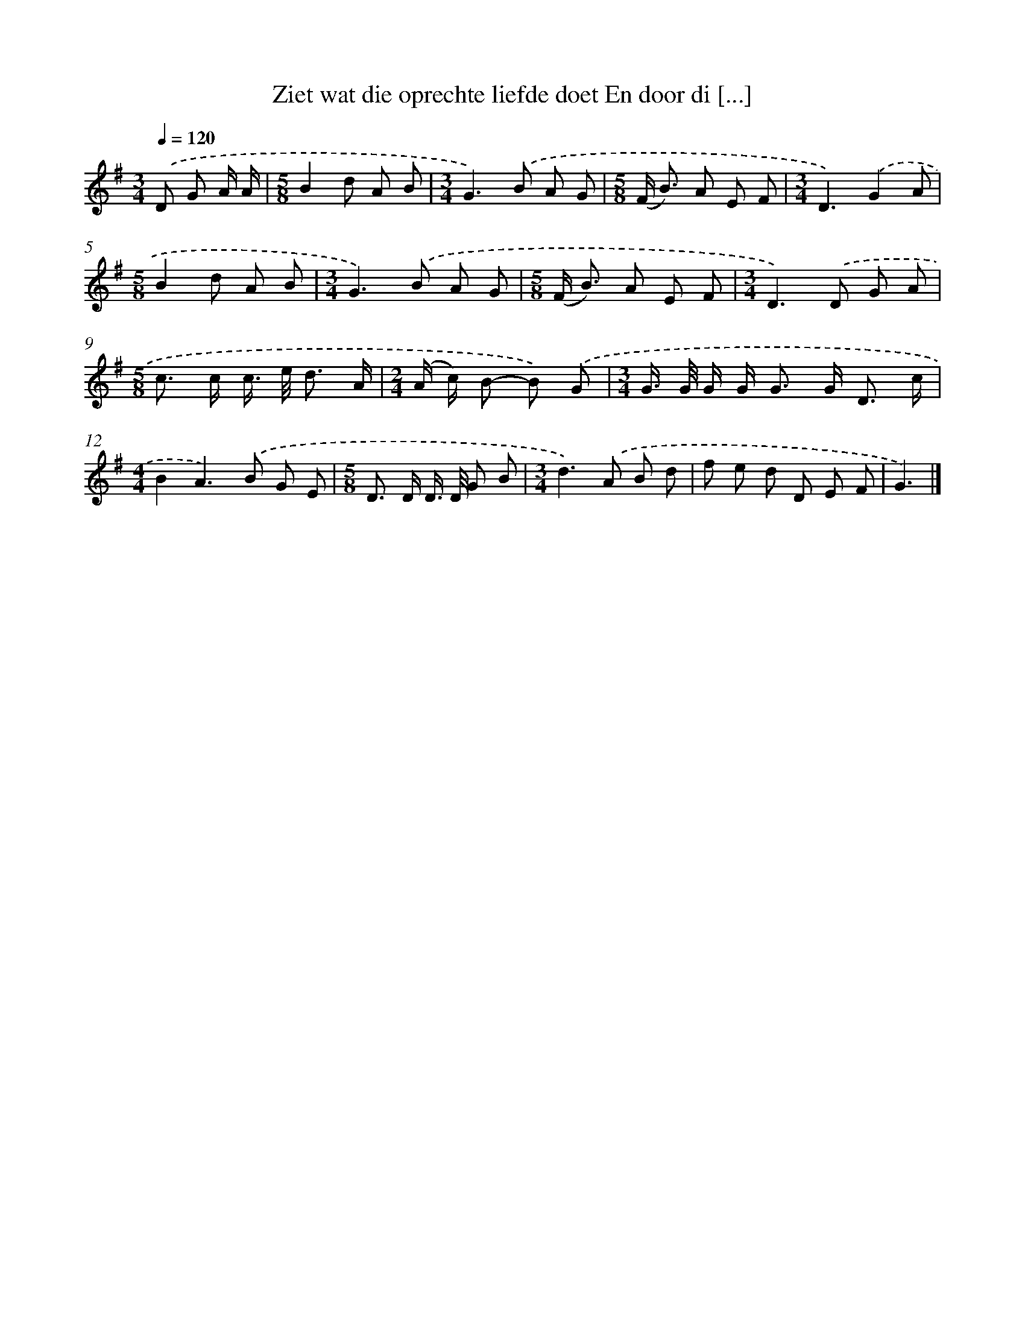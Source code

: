 X: 4574
T: Ziet wat die oprechte liefde doet En door di [...]
%%abc-version 2.0
%%abcx-abcm2ps-target-version 5.9.1 (29 Sep 2008)
%%abc-creator hum2abc beta
%%abcx-conversion-date 2018/11/01 14:36:10
%%humdrum-veritas 2309754074
%%humdrum-veritas-data 2635556655
%%continueall 1
%%barnumbers 0
L: 1/8
M: 3/4
Q: 1/4=120
K: G clef=treble
.('D G A/ A/ [I:setbarnb 1]|
[M:5/8]B2d A B |
[M:3/4]G2>).('B2 A G |
[M:5/8](F< B) A E F |
[M:3/4]D3).('G2A |
[M:5/8]B2d A B |
[M:3/4]G2>).('B2 A G |
[M:5/8](F< B) A E F |
[M:3/4]D2>).('D2 G A |
[M:5/8]c> c c/> e/ d3/ A/ |
[M:2/4](A/ c/) B- B) .('G |
[M:3/4]G/> G/ G/ G< G G< D c/ |
[M:4/4]B2A2>).('B2 G E |
[M:5/8]D> D D/> D/ G B |
[M:3/4]d2>).('A2 B d |
f e d D E F |
G3) |]
